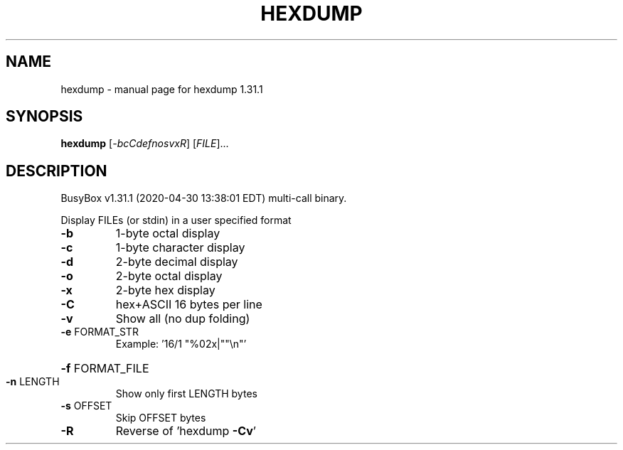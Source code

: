 .\" DO NOT MODIFY THIS FILE!  It was generated by help2man 1.47.8.
.TH HEXDUMP "1" "April 2020" "Fidelix 1.0" "User Commands"
.SH NAME
hexdump \- manual page for hexdump 1.31.1
.SH SYNOPSIS
.B hexdump
[\fI\,-bcCdefnosvxR\/\fR] [\fI\,FILE\/\fR]...
.SH DESCRIPTION
BusyBox v1.31.1 (2020\-04\-30 13:38:01 EDT) multi\-call binary.
.PP
Display FILEs (or stdin) in a user specified format
.TP
\fB\-b\fR
1\-byte octal display
.TP
\fB\-c\fR
1\-byte character display
.TP
\fB\-d\fR
2\-byte decimal display
.TP
\fB\-o\fR
2\-byte octal display
.TP
\fB\-x\fR
2\-byte hex display
.TP
\fB\-C\fR
hex+ASCII 16 bytes per line
.TP
\fB\-v\fR
Show all (no dup folding)
.TP
\fB\-e\fR FORMAT_STR
Example: '16/1 "%02x|""\en"'
.HP
\fB\-f\fR FORMAT_FILE
.TP
\fB\-n\fR LENGTH
Show only first LENGTH bytes
.TP
\fB\-s\fR OFFSET
Skip OFFSET bytes
.TP
\fB\-R\fR
Reverse of 'hexdump \fB\-Cv\fR'
